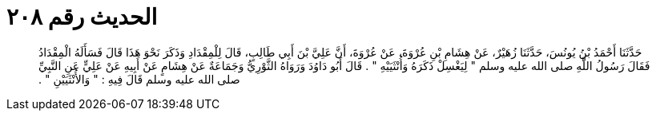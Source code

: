 
= الحديث رقم ٢٠٨

[quote.hadith]
حَدَّثَنَا أَحْمَدُ بْنُ يُونُسَ، حَدَّثَنَا زُهَيْرٌ، عَنْ هِشَامِ بْنِ عُرْوَةَ، عَنْ عُرْوَةَ، أَنَّ عَلِيَّ بْنَ أَبِي طَالِبٍ، قَالَ لِلْمِقْدَادِ وَذَكَرَ نَحْوَ هَذَا قَالَ فَسَأَلَهُ الْمِقْدَادُ فَقَالَ رَسُولُ اللَّهِ صلى الله عليه وسلم ‏"‏ لِيَغْسِلْ ذَكَرَهُ وَأُنْثَيَيْهِ ‏"‏ ‏.‏ قَالَ أَبُو دَاوُدَ وَرَوَاهُ الثَّوْرِيُّ وَجَمَاعَةٌ عَنْ هِشَامٍ عَنْ أَبِيهِ عَنْ عَلِيٍّ عَنِ النَّبِيِّ صلى الله عليه وسلم قَالَ فِيهِ ‏:‏ ‏"‏ وَالأُنْثَيَيْنِ ‏"‏ ‏.‏